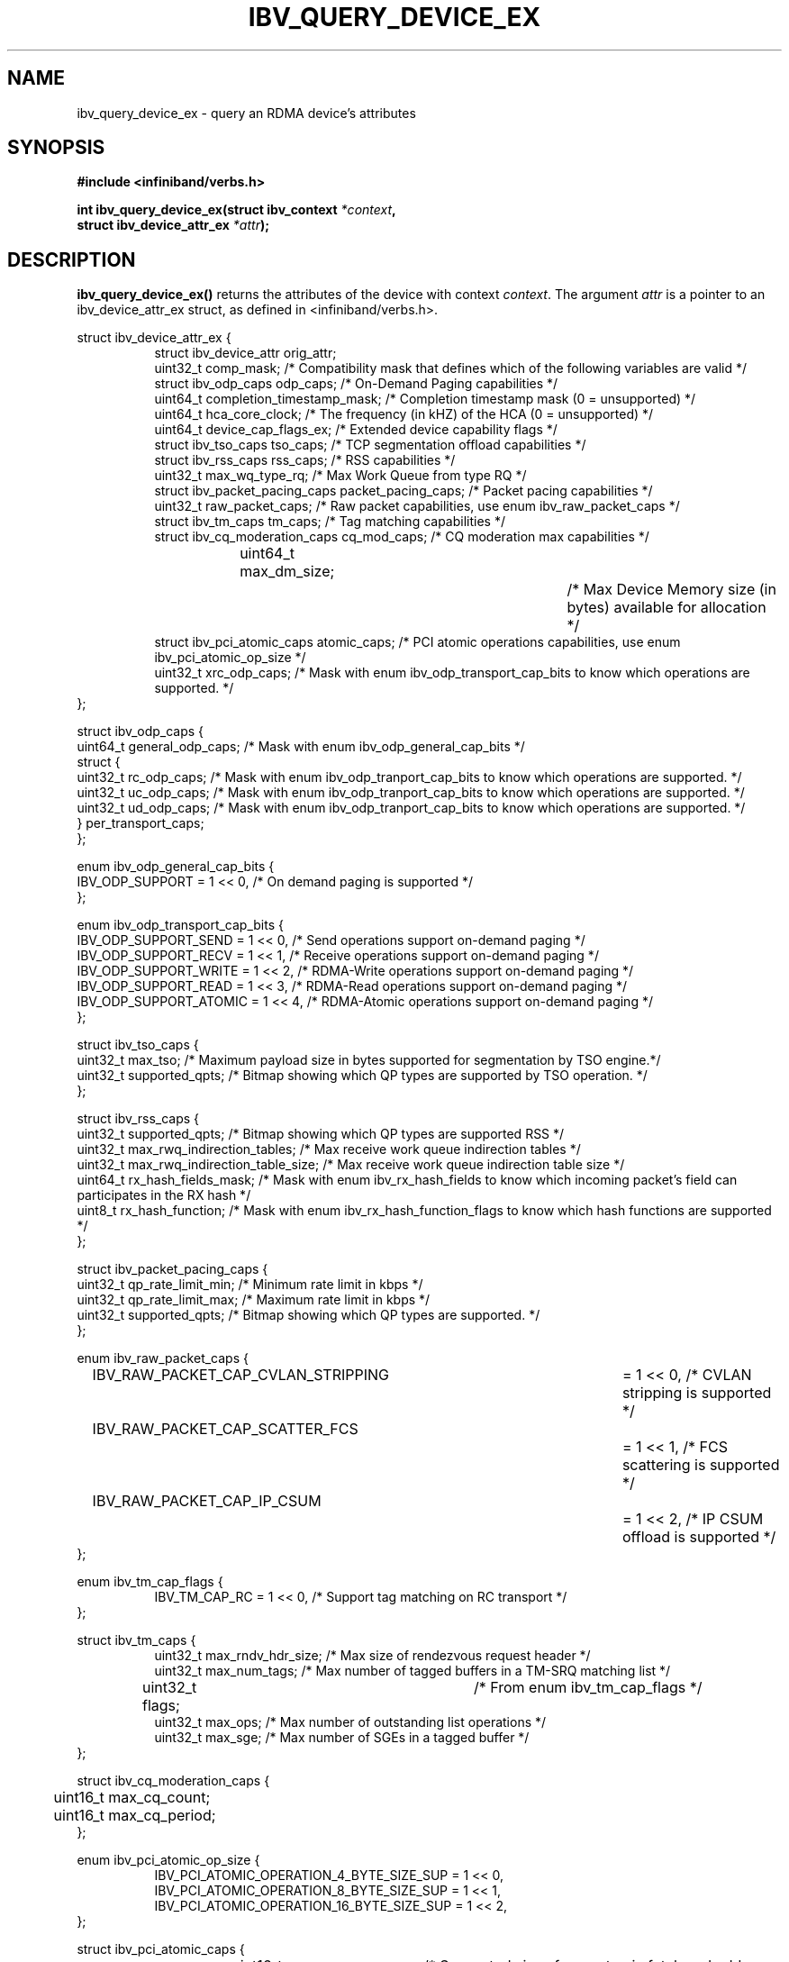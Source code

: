 .\" -*- nroff -*-
.\" Licensed under the OpenIB.org BSD license (FreeBSD Variant) - See COPYING.md
.\"
.TH IBV_QUERY_DEVICE_EX 3 2014-12-17 libibverbs "Libibverbs Programmer's Manual"
.SH "NAME"
ibv_query_device_ex \- query an RDMA device's attributes
.SH "SYNOPSIS"
.nf
.B #include <infiniband/verbs.h>
.sp
.BI "int ibv_query_device_ex(struct ibv_context " "*context",
.BI "                        struct ibv_device_attr_ex " "*attr" );
.fi
.SH "DESCRIPTION"
.B ibv_query_device_ex()
returns the attributes of the device with context
.I context\fR.
The argument
.I attr
is a pointer to an ibv_device_attr_ex struct, as defined in <infiniband/verbs.h>.
.PP
.nf
struct ibv_device_attr_ex {
.in +8
struct ibv_device_attr orig_attr;
uint32_t               comp_mask;                  /* Compatibility mask that defines which of the following variables are valid */
struct ibv_odp_caps    odp_caps;                   /* On-Demand Paging capabilities */
uint64_t               completion_timestamp_mask;  /* Completion timestamp mask (0 = unsupported) */
uint64_t               hca_core_clock;             /* The frequency (in kHZ) of the HCA (0 = unsupported) */
uint64_t               device_cap_flags_ex;        /* Extended device capability flags */
struct ibv_tso_caps    tso_caps;                   /* TCP segmentation offload capabilities */
struct ibv_rss_caps    rss_caps;                   /* RSS capabilities */
uint32_t               max_wq_type_rq;             /* Max Work Queue from type RQ */
struct ibv_packet_pacing_caps packet_pacing_caps; /* Packet pacing capabilities */
uint32_t               raw_packet_caps;            /* Raw packet capabilities, use enum ibv_raw_packet_caps */
struct ibv_tm_caps     tm_caps;                    /* Tag matching capabilities */
struct ibv_cq_moderation_caps  cq_mod_caps;        /* CQ moderation max capabilities */
uint64_t     	       max_dm_size;		   /* Max Device Memory size (in bytes) available for allocation */
struct ibv_pci_atomic_caps atomic_caps;            /* PCI atomic operations capabilities, use enum ibv_pci_atomic_op_size */
uint32_t               xrc_odp_caps;               /* Mask with enum ibv_odp_transport_cap_bits to know which operations are supported. */
.in -8
};

struct ibv_odp_caps {
        uint64_t general_odp_caps;    /* Mask with enum ibv_odp_general_cap_bits */
        struct {
                uint32_t rc_odp_caps; /* Mask with enum ibv_odp_tranport_cap_bits to know which operations are supported. */
                uint32_t uc_odp_caps; /* Mask with enum ibv_odp_tranport_cap_bits to know which operations are supported. */
                uint32_t ud_odp_caps; /* Mask with enum ibv_odp_tranport_cap_bits to know which operations are supported. */
        } per_transport_caps;
};

enum ibv_odp_general_cap_bits {
        IBV_ODP_SUPPORT = 1 << 0, /* On demand paging is supported */
};

enum ibv_odp_transport_cap_bits {
        IBV_ODP_SUPPORT_SEND     = 1 << 0, /* Send operations support on-demand paging */
        IBV_ODP_SUPPORT_RECV     = 1 << 1, /* Receive operations support on-demand paging */
        IBV_ODP_SUPPORT_WRITE    = 1 << 2, /* RDMA-Write operations support on-demand paging */
        IBV_ODP_SUPPORT_READ     = 1 << 3, /* RDMA-Read operations support on-demand paging */
        IBV_ODP_SUPPORT_ATOMIC   = 1 << 4, /* RDMA-Atomic operations support on-demand paging */
};

struct ibv_tso_caps {
        uint32_t max_tso;        /* Maximum payload size in bytes supported for segmentation by TSO engine.*/
        uint32_t supported_qpts; /* Bitmap showing which QP types are supported by TSO operation. */
};

struct ibv_rss_caps {
        uint32_t supported_qpts;                   /* Bitmap showing which QP types are supported RSS */
        uint32_t max_rwq_indirection_tables;       /* Max receive work queue indirection tables */
        uint32_t max_rwq_indirection_table_size;   /* Max receive work queue indirection table size */
        uint64_t rx_hash_fields_mask;              /* Mask with enum ibv_rx_hash_fields to know which incoming packet's field can participates in the RX hash */
        uint8_t  rx_hash_function;                 /* Mask with enum ibv_rx_hash_function_flags to know which hash functions are supported */
};

struct ibv_packet_pacing_caps {
       uint32_t qp_rate_limit_min; /* Minimum rate limit in kbps */
       uint32_t qp_rate_limit_max; /* Maximum rate limit in kbps */
       uint32_t supported_qpts;    /* Bitmap showing which QP types are supported. */
};

enum ibv_raw_packet_caps {
.in +8
IBV_RAW_PACKET_CAP_CVLAN_STRIPPING	= 1 << 0, /* CVLAN stripping is supported */
IBV_RAW_PACKET_CAP_SCATTER_FCS		= 1 << 1, /* FCS scattering is supported */
IBV_RAW_PACKET_CAP_IP_CSUM		= 1 << 2, /* IP CSUM offload is supported */
.in -8
};

enum ibv_tm_cap_flags {
.in +8
IBV_TM_CAP_RC   = 1 << 0,            /* Support tag matching on RC transport */
.in -8
};

struct ibv_tm_caps {
.in +8
uint32_t        max_rndv_hdr_size;   /* Max size of rendezvous request header */
uint32_t        max_num_tags;        /* Max number of tagged buffers in a TM-SRQ matching list */
uint32_t        flags;    	     /* From enum ibv_tm_cap_flags */
uint32_t        max_ops;             /* Max number of outstanding list operations */
uint32_t        max_sge;             /* Max number of SGEs in a tagged buffer */
.in -8
};

struct ibv_cq_moderation_caps {
	uint16_t max_cq_count;
	uint16_t max_cq_period;
};

enum ibv_pci_atomic_op_size {
.in +8
IBV_PCI_ATOMIC_OPERATION_4_BYTE_SIZE_SUP = 1 << 0,
IBV_PCI_ATOMIC_OPERATION_8_BYTE_SIZE_SUP = 1 << 1,
IBV_PCI_ATOMIC_OPERATION_16_BYTE_SIZE_SUP = 1 << 2,
.in -8
};

struct ibv_pci_atomic_caps {
.in +8
uint16_t fetch_add;	/* Supported sizes for an atomic fetch and add operation, use enum ibv_pci_atomic_op_size */
uint16_t swap;		/* Supported sizes for an atomic unconditional swap operation, use enum ibv_pci_atomic_op_size */
uint16_t compare_swap;	/* Supported sizes for an atomic compare and swap operation, use enum ibv_pci_atomic_op_size */
.in -8
};
.fi

Extended device capability flags (device_cap_flags_ex):
.br
.TP 7
IBV_DEVICE_PCI_WRITE_END_PADDING

Indicates the device has support for padding PCI writes to a full cache line.

Padding packets to full cache lines reduces the amount of traffic
required at the memory controller at the expense of creating more
traffic on the PCI-E port.

Workloads that have a high CPU memory load and low PCI-E utilization
will benefit from this feature, while workloads that have a high PCI-E
utilization and small packets will be harmed.

For instance, with a 128 byte cache line size, the transfer of any
packets less than 128 bytes will require a full 128 transfer on PCI,
potentially doubling the required PCI-E bandwidth.

This feature can be enabled on a QP or WQ basis via the
IBV_QP_CREATE_PCI_WRITE_END_PADDING or IBV_WQ_FLAGS_PCI_WRITE_END_PADDING
flags.

.SH "RETURN VALUE"
.B ibv_query_device_ex()
returns 0 on success, or the value of errno on failure (which indicates the failure reason).
.SH "NOTES"
The maximum values returned by this function are the upper limits of
supported resources by the device.  However, it may not be possible to
use these maximum values, since the actual number of any resource that
can be created may be limited by the machine configuration, the amount
of host memory, user permissions, and the amount of resources already
in use by other users/processes.
.SH "SEE ALSO"
.BR ibv_query_device (3),
.BR ibv_open_device (3),
.BR ibv_query_port (3),
.BR ibv_query_pkey (3),
.BR ibv_query_gid (3)
.SH "AUTHORS"
.TP
Majd Dibbiny <majd@mellanox.com>
